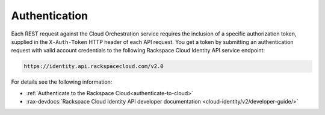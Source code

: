 .. _authentication-ovw:

=========================================================
Authentication
=========================================================

Each REST request against the Cloud Orchestration service requires the inclusion of a 
specific authorization token, supplied in the ``X-Auth-Token`` HTTP header of each API 
request. You get a token by submitting an authentication request with valid account 
credentials to the following Rackspace Cloud Identity API service endpoint:

.. code::

       https://identity.api.rackspacecloud.com/v2.0

For details see the following information:

- :ref:`Authenticate to the Rackspace Cloud<authenticate-to-cloud>`
- :rax-devdocs:`Rackspace Cloud Identity API developer documentation
  <cloud-identity/v2/developer-guide/>`


